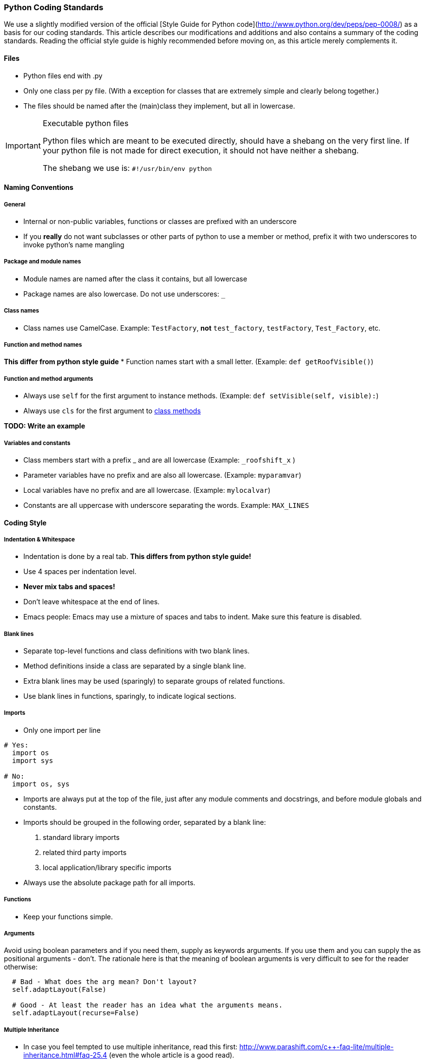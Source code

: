 === Python Coding Standards

We use a slightly modified version of the official 
[Style Guide for Python code](http://www.python.org/dev/peps/pep-0008/) as a basis for our coding standards. 
This article describes our modifications and additions and also contains a summary of the coding standards. 
Reading the official style guide is highly recommended before moving on, as this article merely complements it.

==== Files

* Python files end with .py
* Only one class per py file. (With a exception for classes that are extremely simple and clearly belong together.)
* The files should be named after the (main)class they implement, but all in lowercase.

[IMPORTANT]
.Executable python files
====
Python files which are meant to be executed directly, should have a shebang on the very first line.  
If your python file is not made for direct execution, it should not have neither a shebang.

The shebang we use is: `#!/usr/bin/env python`
====

==== Naming Conventions

===== General

* Internal or non-public variables, functions or classes are prefixed with an underscore
* If you **really** do not want subclasses or other parts of python to use a member or method, 
prefix it with two underscores to invoke python's name mangling

===== Package and module names
* Module names are named after the class it contains, but all lowercase
* Package names are also lowercase. Do not use underscores: `_`

===== Class names
* Class names use CamelCase. Example: `TestFactory`, **not** `test_factory`, `testFactory`, `Test_Factory`, etc.

===== Function and method names
**This differ from python style guide**
* Function names start with a small letter. (Example: `def getRoofVisible()`)

===== Function and method arguments
* Always use `self` for the first argument to instance methods. (Example: `def setVisible(self, visible):`)
* Always use `cls` for the first argument to http://docs.python.org/library/functions.html#classmethod[class methods]

**TODO: Write an example**

===== Variables and constants
* Class members start with a prefix _ and are all lowercase (Example: `_roofshift_x` )
* Parameter variables have no prefix and are also all lowercase. (Example: `myparamvar`)
* Local variables have no prefix and are all lowercase. (Example: `mylocalvar`)

* Constants are all uppercase with underscore separating the words. Example: `MAX_LINES`

==== Coding Style

===== Indentation & Whitespace
* Indentation is done by a real tab. **This differs from python style guide!**
* Use 4 spaces per indentation level.
* **Never mix tabs and spaces!**
* Don't leave whitespace at the end of lines.
* Emacs people: Emacs may use a mixture of spaces and tabs to indent. Make sure this feature is disabled.

===== Blank lines
* Separate top-level functions and class definitions with two blank lines.
* Method definitions inside a class are separated by a single blank line.
* Extra blank lines may be used (sparingly) to separate groups of related functions.
* Use blank lines in functions, sparingly, to indicate logical sections.

===== Imports
* Only one import per line

[source,python]
----
# Yes:
  import os
  import sys

# No:
  import os, sys
----

* Imports are always put at the top of the file, just after any module comments and docstrings, and before module globals and constants.
* Imports should be grouped in the following order, separated by a blank line:
  1. standard library imports
  2. related third party imports
  3. local application/library specific imports
* Always use the absolute package path for all imports.

===== Functions

* Keep your functions simple.

===== Arguments

Avoid using boolean parameters and if you need them, supply as keywords arguments. 
If you use them and you can supply the as positional arguments - don't. 
The rationale here is that the meaning of boolean arguments is very difficult to see for the reader otherwise:

[source,python]
----
  # Bad - What does the arg mean? Don't layout?
  self.adaptLayout(False)
  
  # Good - At least the reader has an idea what the arguments means.
  self.adaptLayout(recurse=False)
----

===== Multiple Inheritance

* In case you feel tempted to use multiple inheritance, 
read this first: http://www.parashift.com/c++-faq-lite/multiple-inheritance.html#faq-25.4 (even the whole article is a good read).
* In most of the cases, you can avoid multiple inheritance altogether with proper design. 
If you still feel urge to use it, try to use pure interfaces (no method implementations in addition to empty destructor). 
Prefix these classes with `I`-letter (e.g. `ITriggerController`)
* If you still feel that implementation multi-inheritance is the way to go, discuss this first with other developers.

==== Commenting

**TODO: Add class documentation.**

The level of commenting outlined here may seem excessive, 
but it will make the code much easier to understand when a new coder has to work with the system, 
something that will inevitably be happening in an Open Source project like FIFE. 
So please, don't become lax with the commenting.

This is even more important as we only provide the engine. 
Remember each comment might fix a misunderstanding and thus problem for the game devs using FIFE.

Write the public documentation and comments from the point of a user.

===== Implementation

* Try to write code someone else understands without any comment.
* If you need to do something uncommon, or some special trick, comment.
* Don't comment on something obvious.

===== Commenting Files

All files should have a documentation string. 
That is **the** place to document the interaction and purpose of the module. 
You should link to most relevant classes and functions for the module. 
Try to explicitly state bugs, shortcomings and the dark and fuzzy areas of the code which need improvement.

[source,python]
----
  """
  Foo Module
  ==========
  
  ...
  
  Performance Issues
  ------------------
  
  If you encounter performance issues with the Foo class. Remember
  That the @L{FooSet.findSomething} method needs to iterate over all
  foo instances. Do not use it in an inner loop. Instead use @L{getQueryDict}.
  
  Good::
    d = foo.getQueryDict()
    for name in names:
       for foo_instance in d.get(name,[]):
          doSomething( foo_instance )
  
  Bad::
    for name in names:
       for foo_instance in foo.findSomething(name):
          doSomething( foo_instance )
  """
----

==== Commenting Methods

All methods should be documented, no matter how trivial. 
Here's an example of how to document using epydoc style. 
If possible link to other relevant functions, 
provide a use case and give information on the expected results of the function.

[source,python]
----
 def findSomething(self, param):
    """ Find all instances of foo, which match param
    
    Matching is performed by string comparison @C{foo.name == param}.
    See @L{querySomething} for more complex queries.
    
    Example::
       fooList = stuff.findSomething("some")
       for x in fooList:
           print x.name # This will print 'some'
    """
----

Comments inside the body of a method should be kept to a minimum in simple functions again. 
But in large functions, especially those that encapsulate key algorithms, 
relatively detailed descriptions of how the code is operating will make it much more maintainable.

[source,python]
----
 # converts from screen space to world space
 x += xoffset
 y += yoffset
 
 # checks to see if an image is already loaded.
 loaded = image.getImageData() is not None
----

==== Commenting Variables

Member variables should all be commented. Either individual variables, 
or blocks of variables with a similar function, as long as all member variables 
are in some way described. This is not a substitute for good variable names, 
but rather a way to make clear the use of each member variable.

The documentation should be in the `__init__` function.

[source,python]
----
 def __init__(self):
    # Initialise the window size with sane defaults.
    self.window_width = self.DEFAULT_SIZE[0]
    self.window_height = self.DEFAULT_SIZE[1]
    
    # The command object handles all our commands.
    # We proxy in the doXYZ() methods.
    self.command = CommandObject(self)
----

Parameters are all commented in the method description comment block so additional comments are unnecessary.

Descriptions of local variables shouldn't be necessary as long as descriptive names are used.

==== Gotchas

Along with other comments, use gotcha keywords to mark unfinished tasks in the code.

[horizontal]
TODO::      Means there's more to do here, don't forget.
FIXME::     Means there's a known bug here, explain it and optionally give a trac id

==== License

===== FIFE Python header

[source,python]
----
# -*- coding: utf-8 -*-

# ####################################################################
#  Copyright (C) 2005-2013 by the FIFE team
#  http://www.fifengine.net
#  This file is part of FIFE.
#
#  FIFE is free software; you can redistribute it and/or
#  modify it under the terms of the GNU Lesser General Public
#  License as published by the Free Software Foundation; either
#  version 2.1 of the License, or (at your option) any later version.
#
#  This library is distributed in the hope that it will be useful,
#  but WITHOUT ANY WARRANTY; without even the implied warranty of
#  MERCHANTABILITY or FITNESS FOR A PARTICULAR PURPOSE.  See the GNU
#  Lesser General Public License for more details.
#
#  You should have received a copy of the GNU Lesser General Public
#  License along with this library; if not, write to the
#  Free Software Foundation, Inc.,
#  51 Franklin Street, Fifth Floor, Boston, MA  02110-1301  USA
# ####################################################################
----

==== References

* http://www.python.org/dev/peps/pep-0008/[PEP 8 -- Style Guide for Python Code]